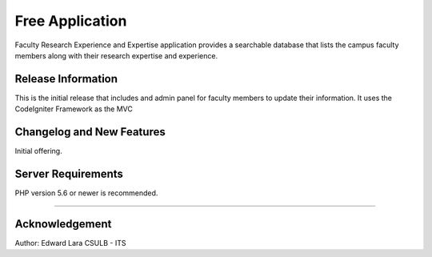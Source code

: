###################
Free Application
###################

Faculty Research Experience and Expertise application provides a
searchable database that lists the campus faculty members along
with their research expertise and experience.

*******************
Release Information
*******************

This is the initial release that includes and admin panel for faculty
members to update their information. It uses the CodeIgniter Framework as the MVC

**************************
Changelog and New Features
**************************

Initial offering. 

*******************
Server Requirements
*******************

PHP version 5.6 or newer is recommended.


**************

***************
Acknowledgement
***************

Author: Edward Lara
CSULB - ITS

